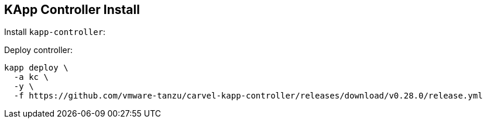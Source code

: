 ifdef::env-github[]
:tip-caption: :bulb:
:note-caption: :information_source:
:important-caption: :heavy_exclamation_mark:
:caution-caption: :fire:
:warning-caption: :warning:
endif::[]
ifndef::env-github[]
endif::[]

[[examples-kapp-controller-install]]
== KApp Controller Install

Install `kapp-controller`:

Deploy controller:
[source, bash]
----
kapp deploy \
  -a kc \
  -y \
  -f https://github.com/vmware-tanzu/carvel-kapp-controller/releases/download/v0.28.0/release.yml
----
